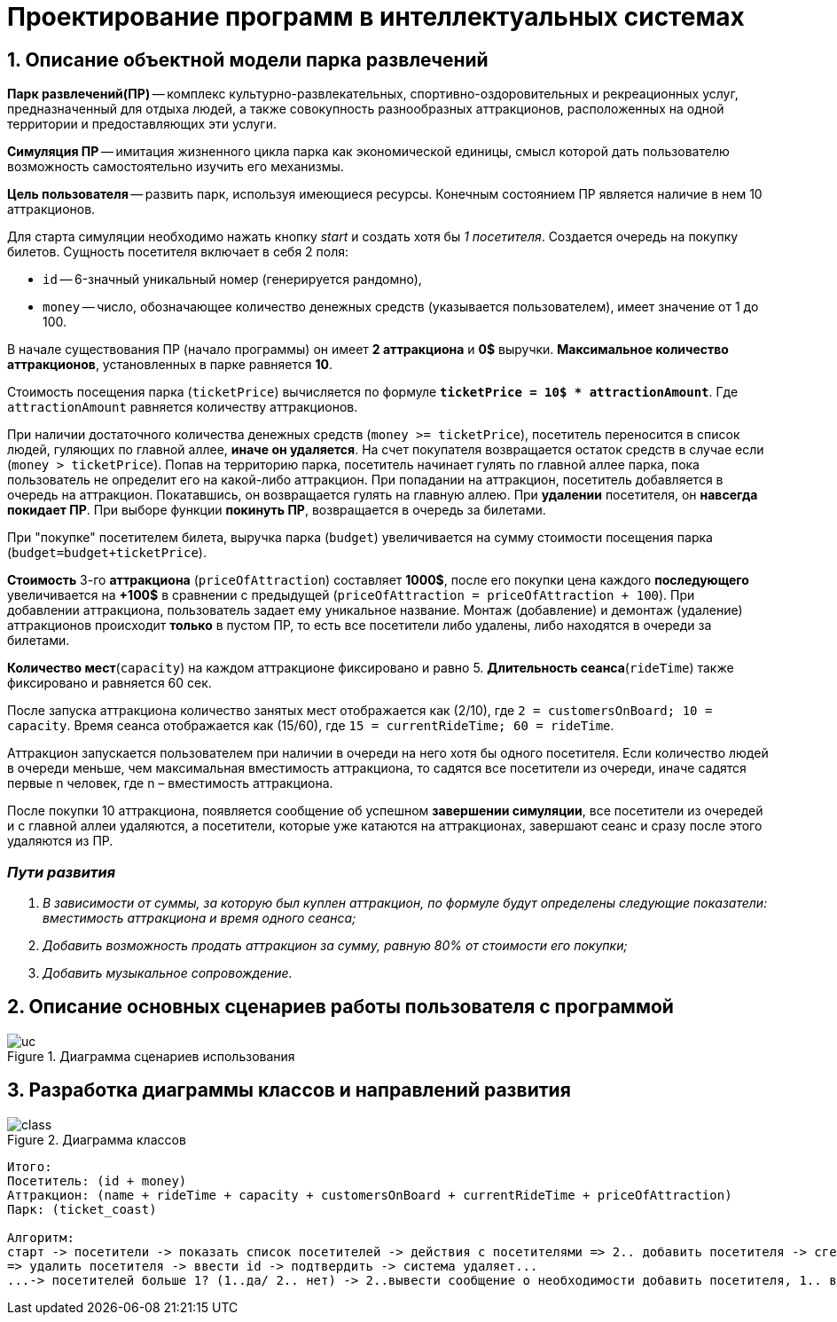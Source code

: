 :imagesdir: ./images/
= Проектирование программ в интеллектуальных системах

== 1. Описание объектной модели парка развлечений

*Парк развлечений(ПР)* -- комплекс культурно-развлекательных, спортивно-оздоровительных и рекреационных услуг, предназначенный для отдыха людей, а также совокупность разнообразных аттракционов, расположенных на одной территории и предоставляющих эти услуги.

*Симуляция ПР* -- имитация жизненного цикла парка как экономической единицы, смысл которой дать пользователю возможность самостоятельно изучить его механизмы.

*Цель пользователя* -- развить парк, используя имеющиеся ресурсы. Конечным состоянием ПР является наличие в нем 10 аттракционов. 

Для старта симуляции необходимо нажать кнопку _start_ и создать хотя бы _1 посетителя_. Создается очередь на покупку билетов.
Сущность посетителя включает в себя 2 поля:

* `id` -- 6-значный уникальный номер (генерируется рандомно),
* `money` -- число, обозначающее количество денежных средств (указывается пользователем), имеет значение от 1 до 100.

В начале существования ПР (начало программы) он имеет *2 аттракциона* и *0$* выручки. *Максимальное количество аттракционов*, установленных в парке равняется *10*.

Стоимость посещения парка (`ticketPrice`) вычисляется по формуле `*ticketPrice = 10$ * attractionAmount*`. Где `attractionAmount` равняется количеству аттракционов. 

При наличии достаточного количества денежных средств (`money >= ticketPrice`), посетитель переносится в список людей, гуляющих по главной аллее, *иначе он удаляется*. На счет покупателя возвращается остаток средств в случае если (`money > ticketPrice`).
Попав на территорию парка, посетитель начинает гулять по главной аллее парка, пока пользователь не определит его на какой-либо аттракцион. При попадании на аттракцион, посетитель добавляется в очередь на аттракцион. Покатавшись, он возвращается гулять на главную аллею. При *удалении* посетителя, он *навсегда покидает ПР*. При выборе функции *покинуть ПР*, возвращается в очередь за билетами.

При "покупке" посетителем билета, выручка парка (`budget`) увеличивается на  сумму стоимости посещения парка (`budget=budget+ticketPrice`).

*Стоимость* 3-го *аттракциона* (`priceOfAttraction`) составляет *1000$*, после его покупки цена каждого *последующего* увеличивается на *+100$* в сравнении с предыдущей (`priceOfAttraction = priceOfAttraction + 100`). При добавлении аттракциона, пользователь задает ему уникальное название. Монтаж (добавление) и демонтаж (удаление) аттракционов происходит *только* в пустом ПР, то есть все посетители либо удалены, либо находятся в очереди за билетами.

*Количество мест*(`capacity`) на каждом аттракционе фиксировано и равно 5. *Длительность сеанса*(`rideTime`) также фиксировано и равняется 60 сек.

После запуска аттракциона количество занятых мест отображается как (2/10), где `2 = customersOnBoard; 10 = capacity`. Время сеанса отображается как (15/60), где `15 = currentRideTime; 60 = rideTime`.

Аттракцион запускается пользователем при наличии в очереди на него хотя бы одного посетителя. Если количество людей в очереди меньше, чем максимальная вместимость аттракциона, то садятся все посетители из очереди, иначе садятся первые n человек, где n – вместимость аттракциона.

После покупки 10 аттракциона, появляется сообщение об успешном *завершении симуляции*, все посетители из очередей и с главной аллеи удаляются, а посетители, которые уже катаются на аттракционах, завершают сеанс и сразу после этого удаляются из ПР.

=== _Пути развития_
. _В зависимости от суммы, за которую был куплен аттракцион, по формуле будут определены следующие показатели: вместимость аттракциона и время одного сеанса;_
. _Добавить возможность продать аттракцион за сумму, равную 80% от стоимости его покупки;_
. _Добавить музыкальное сопровождение._

== 2. Описание основных сценариев работы пользователя с программой
.Диаграмма сценариев использования
image::./uc.png[]

== 3. Разработка диаграммы классов и направлений развития
.Диаграмма классов
image::./class.png[]
----------------------------
Итого:
Посетитель: (id + money)
Аттракцион: (name + rideTime + capacity + customersOnBoard + currentRideTime + priceOfAttraction)
Парк: (ticket_coast)

Алгоритм:
старт -> посетители -> показать список посетителей -> действия с посетителями => 2.. добавить посетителя -> сгенерить id -> ввести money -> save...
=> удалить посетителя -> ввести id -> подтвердить -> система удаляет...
...-> посетителей больше 1? (1..да/ 2.. нет) -> 2..вывести сообщение о необходимости добавить посетителя, 1.. вывести стоимость билета -> выбрать посетителя -> провер очка на бедность, бедный(1#да/2# нет)->